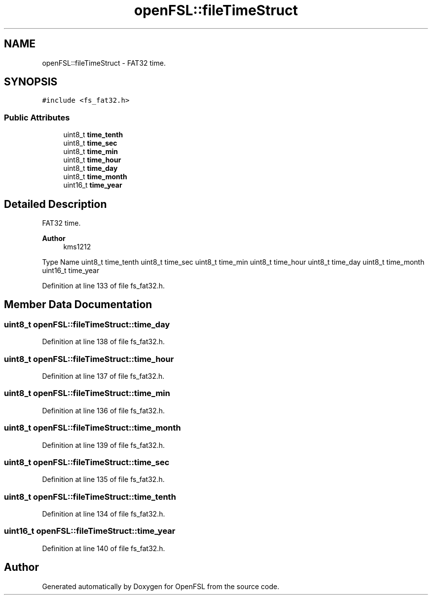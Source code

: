.TH "openFSL::fileTimeStruct" 3 "Tue May 25 2021" "OpenFSL" \" -*- nroff -*-
.ad l
.nh
.SH NAME
openFSL::fileTimeStruct \- FAT32 time\&.  

.SH SYNOPSIS
.br
.PP
.PP
\fC#include <fs_fat32\&.h>\fP
.SS "Public Attributes"

.in +1c
.ti -1c
.RI "uint8_t \fBtime_tenth\fP"
.br
.ti -1c
.RI "uint8_t \fBtime_sec\fP"
.br
.ti -1c
.RI "uint8_t \fBtime_min\fP"
.br
.ti -1c
.RI "uint8_t \fBtime_hour\fP"
.br
.ti -1c
.RI "uint8_t \fBtime_day\fP"
.br
.ti -1c
.RI "uint8_t \fBtime_month\fP"
.br
.ti -1c
.RI "uint16_t \fBtime_year\fP"
.br
.in -1c
.SH "Detailed Description"
.PP 
FAT32 time\&. 


.PP
\fBAuthor\fP
.RS 4
kms1212
.RE
.PP
Type Name  uint8_t time_tenth  uint8_t time_sec  uint8_t time_min  uint8_t time_hour  uint8_t time_day  uint8_t time_month  uint16_t time_year  
.PP
Definition at line 133 of file fs_fat32\&.h\&.
.SH "Member Data Documentation"
.PP 
.SS "uint8_t openFSL::fileTimeStruct::time_day"

.PP
Definition at line 138 of file fs_fat32\&.h\&.
.SS "uint8_t openFSL::fileTimeStruct::time_hour"

.PP
Definition at line 137 of file fs_fat32\&.h\&.
.SS "uint8_t openFSL::fileTimeStruct::time_min"

.PP
Definition at line 136 of file fs_fat32\&.h\&.
.SS "uint8_t openFSL::fileTimeStruct::time_month"

.PP
Definition at line 139 of file fs_fat32\&.h\&.
.SS "uint8_t openFSL::fileTimeStruct::time_sec"

.PP
Definition at line 135 of file fs_fat32\&.h\&.
.SS "uint8_t openFSL::fileTimeStruct::time_tenth"

.PP
Definition at line 134 of file fs_fat32\&.h\&.
.SS "uint16_t openFSL::fileTimeStruct::time_year"

.PP
Definition at line 140 of file fs_fat32\&.h\&.

.SH "Author"
.PP 
Generated automatically by Doxygen for OpenFSL from the source code\&.
